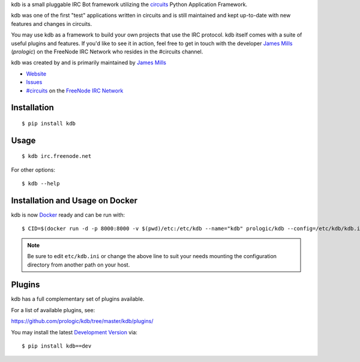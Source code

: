 .. _#circuits: http://webchat.freenode.net/?randomnick=1&channels=circuits&uio=d4
.. _FreeNode IRC Network: http://freenode.net

kdb is a small pluggable IRC Bot framework utilizing the
`circuits <http://circuitsframework.com/>`_
Python Application Framework.

kdb was one of the first "test" applications written
in circuits and is still maintained and kept up-to-date
with new features and changes in circuits.

You may use kdb as a framework to build your own projects that
use the IRC protocol. kdb itself comes with a suite of useful
plugins and features. If you'd like to see it in action, feel
free to get in touch with the developer
`James Mills <http://prologic.shortcircuit.net.au/>`_ (*prologic*)
on the FreeNode IRC Network who resides in the #circuits channel.

kdb was created by and is primarily maintained by
`James Mills <http://prologic.shortcircuit.net.au/>`_


- `Website <https://github.com/prologic/kdb/>`_
- `Issues <https://github.com/prologic/kdb/issues>`_
- `#circuits`_ on the `FreeNode IRC Network`_


Installation
------------

::
    
    $ pip install kdb


Usage
-----

::
    
    $ kdb irc.freenode.net

For other options::
    
    $ kdb --help


Installation and Usage on Docker
--------------------------------

kdb is now `Docker <https://docker.io>`_ ready and can be run with::
    
    $ CID=$(docker run -d -p 8000:8000 -v $(pwd)/etc:/etc/kdb --name="kdb" prologic/kdb --config=/etc/kdb/kdb.ini)

.. note:: Be sure to edit ``etc/kdb.ini`` or change the above line
          to suit your needs mounting the configuration directory
          from another path on your host.


Plugins
-------

kdb has a full complementary set of plugins available.

For a list of available plugins, see:

https://github.com/prologic/kdb/tree/master/kdb/plugins/


You may install the latest `Development Version <https://github.com/prologic/kdb/archive/master.zip#egg=kdb-dev>`_ via::
    
    $ pip install kdb==dev
